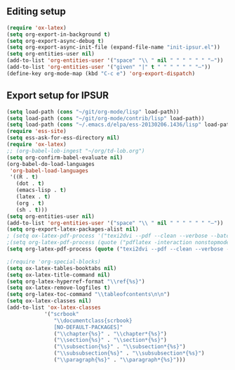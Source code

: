 
** Editing setup
#+name: editing-setup
#+header: :noweb yes
#+header: :results silent
#+begin_src emacs-lisp
(require 'ox-latex)
(setq org-export-in-background t)
(setq org-export-async-debug t)
(setq org-export-async-init-file (expand-file-name "init-ipsur.el"))
(setq org-entities-user nil)
(add-to-list 'org-entities-user '("space" "\\ " nil " " " " " " "–"))
(add-to-list 'org-entities-user '("given" "|" t " " " " " " "–"))
(define-key org-mode-map (kbd "C-c e") 'org-export-dispatch)
#+end_src

** Export setup for IPSUR
#+name: export-setup-ipsur
#+header: :noweb yes
#+header: :results silent
#+header: :tangle init-ipsur.el
#+begin_src emacs-lisp
(setq load-path (cons "~/git/org-mode/lisp" load-path))
(setq load-path (cons "~/git/org-mode/contrib/lisp" load-path))
(setq load-path (cons "~/.emacs.d/elpa/ess-20130206.1436/lisp" load-path))
(require 'ess-site)
(setq ess-ask-for-ess-directory nil)
(require 'ox-latex)
;; (org-babel-lob-ingest "~/org/td-lob.org")
(setq org-confirm-babel-evaluate nil)
(org-babel-do-load-languages
 'org-babel-load-languages
 '((R . t)
   (dot . t)
   (emacs-lisp . t)
   (latex . t)
   (org . t)
   (sh . t)))
(setq org-entities-user nil)
(add-to-list 'org-entities-user '("space" "\\ " nil " " " " " " "–"))
(setq org-export-latex-packages-alist nil)
; (setq ox-latex-pdf-process '("texi2dvi --pdf --clean --verbose --batch %f"))
;(setq org-latex-pdf-process (quote ("pdflatex -interaction nonstopmode -output-directory %o %f" "bibtex %b" "pdflatex -interaction nonstopmode -output-directory %o %f" "pdflatex -interaction nonstopmode -output-directory %o %f")))
(setq org-latex-pdf-process (quote ("texi2dvi --pdf --clean --verbose --batch %f" "bibtex %b" "texi2dvi --pdf --clean --verbose --batch %f" "texi2dvi --pdf --clean --verbose --batch %f")))

;(require 'org-special-blocks)
(setq ox-latex-tables-booktabs nil)
(setq ox-latex-title-command nil)
(setq org-latex-hyperref-format "\\ref{%s}")
(setq ox-latex-remove-logfiles t)
(setq org-latex-toc-command "\\tableofcontents\n\n")
(setq ox-latex-classes nil)
(add-to-list 'ox-latex-classes
            '("scrbook"
               "\\documentclass{scrbook}
               [NO-DEFAULT-PACKAGES]"
               ("\\chapter{%s}" . "\\chapter*{%s}")
               ("\\section{%s}" . "\\section*{%s}")
               ("\\subsection{%s}" . "\\subsection*{%s}")
               ("\\subsubsection{%s}" . "\\subsubsection*{%s}")
               ("\\paragraph{%s}" . "\\paragraph*{%s}")))
#+end_src
